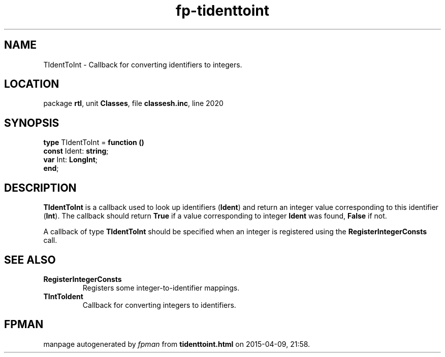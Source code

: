 .\" file autogenerated by fpman
.TH "fp-tidenttoint" 3 "2014-03-14" "fpman" "Free Pascal Programmer's Manual"
.SH NAME
TIdentToInt - Callback for converting identifiers to integers.
.SH LOCATION
package \fBrtl\fR, unit \fBClasses\fR, file \fBclassesh.inc\fR, line 2020
.SH SYNOPSIS
\fBtype\fR TIdentToInt = \fBfunction ()\fR
  \fBconst\fR Ident: \fBstring\fR;
  \fBvar\fR Int: \fBLongInt\fR;
.br
\fBend\fR;
.SH DESCRIPTION
\fBTIdentToInt\fR is a callback used to look up identifiers (\fBIdent\fR) and return an integer value corresponding to this identifier (\fBInt\fR). The callback should return \fBTrue\fR if a value corresponding to integer \fBIdent\fR was found, \fBFalse\fR if not.

A callback of type \fBTIdentToInt\fR should be specified when an integer is registered using the \fBRegisterIntegerConsts\fR call.


.SH SEE ALSO
.TP
.B RegisterIntegerConsts
Registers some integer-to-identifier mappings.
.TP
.B TIntToIdent
Callback for converting integers to identifiers.

.SH FPMAN
manpage autogenerated by \fIfpman\fR from \fBtidenttoint.html\fR on 2015-04-09, 21:58.

